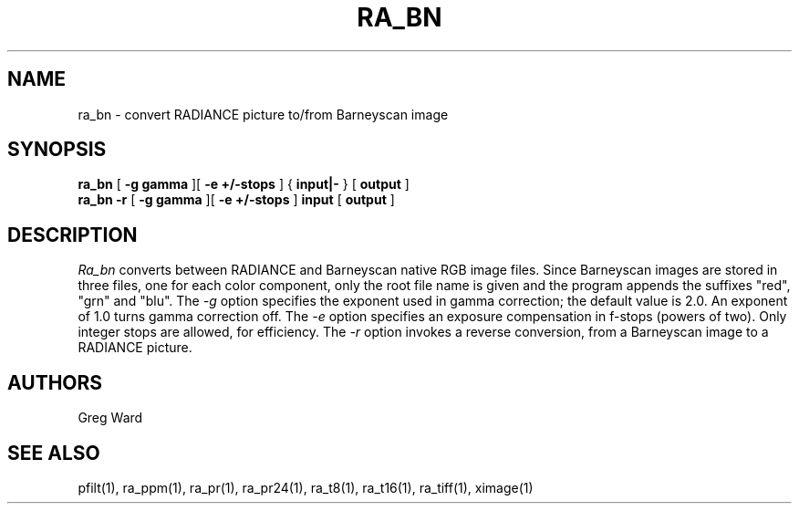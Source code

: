 .\" RCSid "$Id"
.TH RA_BN 1 11/15/93 RADIANCE
.SH NAME
ra_bn - convert RADIANCE picture to/from Barneyscan image
.SH SYNOPSIS
.B ra_bn
[
.B "\-g gamma"
][
.B "\-e +/-stops"
]
{
.B input|-
}
[
.B output
]
.br
.B ra_bn
.B \-r
[
.B "\-g gamma"
][
.B "\-e +/-stops"
]
.B input
[
.B output
]
.SH DESCRIPTION
.I Ra_bn
converts between RADIANCE and Barneyscan native RGB image files.
Since Barneyscan images are stored in three files, one for each
color component, only the root file name is given and the program
appends the suffixes "red", "grn" and "blu".
The
.I \-g
option specifies the exponent used in gamma correction;
the default value is 2.0.
An exponent of 1.0 turns gamma correction off.
The
.I \-e
option specifies an exposure compensation in f-stops (powers of two).
Only integer stops are allowed, for efficiency.
The
.I \-r
option invokes a reverse conversion, from a Barneyscan image
to a RADIANCE picture.
.SH AUTHORS
Greg Ward
.SH "SEE ALSO"
pfilt(1), ra_ppm(1), ra_pr(1), ra_pr24(1), ra_t8(1), ra_t16(1),
ra_tiff(1), ximage(1)

